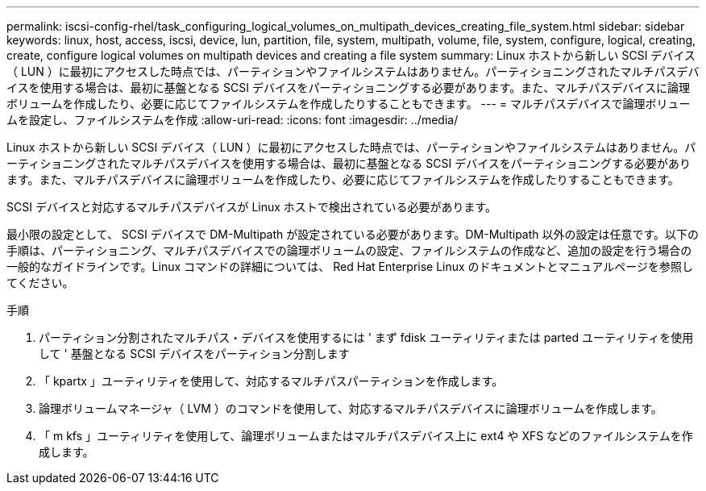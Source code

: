 ---
permalink: iscsi-config-rhel/task_configuring_logical_volumes_on_multipath_devices_creating_file_system.html 
sidebar: sidebar 
keywords: linux, host, access, iscsi, device, lun, partition, file, system, multipath, volume, file, system, configure, logical, creating, create, configure logical volumes on multipath devices and creating a file system 
summary: Linux ホストから新しい SCSI デバイス（ LUN ）に最初にアクセスした時点では、パーティションやファイルシステムはありません。パーティショニングされたマルチパスデバイスを使用する場合は、最初に基盤となる SCSI デバイスをパーティショニングする必要があります。また、マルチパスデバイスに論理ボリュームを作成したり、必要に応じてファイルシステムを作成したりすることもできます。 
---
= マルチパスデバイスで論理ボリュームを設定し、ファイルシステムを作成
:allow-uri-read: 
:icons: font
:imagesdir: ../media/


[role="lead"]
Linux ホストから新しい SCSI デバイス（ LUN ）に最初にアクセスした時点では、パーティションやファイルシステムはありません。パーティショニングされたマルチパスデバイスを使用する場合は、最初に基盤となる SCSI デバイスをパーティショニングする必要があります。また、マルチパスデバイスに論理ボリュームを作成したり、必要に応じてファイルシステムを作成したりすることもできます。

SCSI デバイスと対応するマルチパスデバイスが Linux ホストで検出されている必要があります。

最小限の設定として、 SCSI デバイスで DM-Multipath が設定されている必要があります。DM-Multipath 以外の設定は任意です。以下の手順は、パーティショニング、マルチパスデバイスでの論理ボリュームの設定、ファイルシステムの作成など、追加の設定を行う場合の一般的なガイドラインです。Linux コマンドの詳細については、 Red Hat Enterprise Linux のドキュメントとマニュアルページを参照してください。

.手順
. パーティション分割されたマルチパス・デバイスを使用するには ' まず fdisk ユーティリティまたは parted ユーティリティを使用して ' 基盤となる SCSI デバイスをパーティション分割します
. 「 kpartx 」ユーティリティを使用して、対応するマルチパスパーティションを作成します。
. 論理ボリュームマネージャ（ LVM ）のコマンドを使用して、対応するマルチパスデバイスに論理ボリュームを作成します。
. 「 m kfs 」ユーティリティを使用して、論理ボリュームまたはマルチパスデバイス上に ext4 や XFS などのファイルシステムを作成します。

